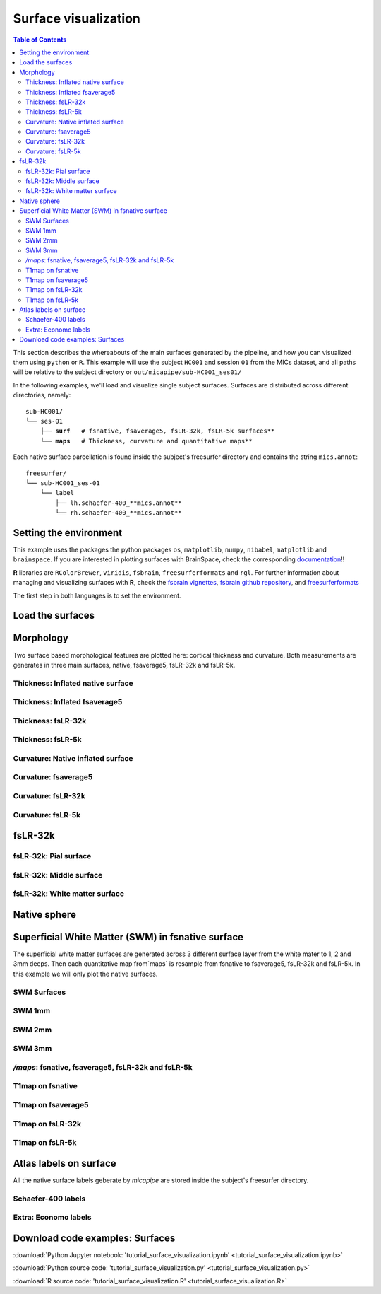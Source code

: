 .. _surfaces:

.. title:: Visualization

*********************
Surface visualization
*********************

.. contents:: Table of Contents

This section describes the whereabouts of the main surfaces generated by the pipeline, and how you can visualized them using ``python`` or ``R``.
This example will use the subject ``HC001`` and session ``01`` from the MICs dataset, and all paths will be relative to the subject directory or ``out/micapipe/sub-HC001_ses01/``

In the following examples, we'll load and visualize single subject surfaces. Surfaces are distributed across different directories, namely:

.. parsed-literal::

    sub-HC001/
    └── ses-01
        ├── **surf**   # fsnative, fsaverage5, fsLR-32k, fsLR-5k surfaces**
        └── **maps**   # Thickness, curvature and quantitative maps**

Each native surface parcellation is found inside the subject's freesurfer directory and contains the string ``mics.annot``:

.. parsed-literal::

    freesurfer/
    └── sub-HC001_ses-01
        └── label
            ├── lh.schaefer-400_**mics.annot**
            └── rh.schaefer-400_**mics.annot**

Setting the environment
--------------------------------------------------------

This example uses the packages the python packages ``os``, ``matplotlib``, ``numpy``, ``nibabel``, ``matplotlib`` and ``brainspace``.
If you are interested in plotting surfaces with BrainSpace, check the corresponding `documentation <https://brainspace.readthedocs.io/en/latest/>`_!!

**R** libraries are ``RColorBrewer``, ``viridis``, ``fsbrain``, ``freesurferformats`` and ``rgl``.
For further information about managing and visualizing surfaces with **R**, check the `fsbrain vignettes <https://cran.r-project.org/web/packages/fsbrain/vignettes/fsbrain.html>`_, `fsbrain github repository <https://github.com/dfsp-spirit/fsbrain>`_, and
`freesurferformats <https://github.com/dfsp-spirit/freesurferformats>`_

The first step in both languages is to set the environment.

.. tabs::

   .. code-tab:: py

    # Set the environment
    import os
    import glob
    import numpy as np
    import nibabel as nib
    import seaborn as sns
    from brainspace.plotting import plot_hemispheres
    from brainspace.mesh.mesh_io import read_surface
    from brainspace.datasets import load_conte69

    # Set the working directory to the 'out' directory
    out='/data_/mica3/BIDS_MICs/derivatives' # <<<<<<<<<<<< CHANGE THIS PATH
    os.chdir(out)

    # This variable will be different for each subject
    sub='sub-HC001'
    ses='ses-01'
    subjectID=f'{sub}_{ses}'           # <<<<<<<<<<<< CHANGE THIS SUBJECT's ID
    subjectDir=f'micapipe_v0.2.0/{sub}/{ses}' # <<<<<<<<<<<< CHANGE THIS SUBJECT's DIRECTORY

    # Set paths and variables
    dir_FS = 'freesurfer/' + subjectID
    dir_surf = subjectDir + '/surf/'
    dir_maps = subjectDir + '/maps/'

    # Path to MICAPIPE
    micapipe=os.popen("echo $MICAPIPE").read()[:-1]

   .. code-tab:: r R

    # Set the environment        'R 3.6.3'
    require('RColorBrewer')      # version 1.1-2
    require('viridis')           # version 0.5.1
    require('fsbrain')           # version 0.4.2
    require('freesurferformats') # version 0.1.14
    require('rgl')               # version 0.1.54

    # Set the working directory to the out directory
    setwd("~/tmp/micaConn/micapipe_tutorials") # <<<<<<<<<<<< CHANGE THIS PATH

    # This variable will be different for each subject
    subjectID <- 'sub-HC001_ses-01' # <<<<<<<<<<<< CHANGE THIS SUBJECT's ID
    subjectDir <- 'micapipe/sub-HC001/ses-01' # <<<<<<<<<<<< CHANGE THIS SUBJECT's DIRECTORY

    # Here we define the atlas
    atlas <- 'schaefer-400' # <<<<<<<<<<<< CHANGE THIS ATLAS

    # Set paths and variables
    dir_surf <- paste0(subjectDir, '/surf/')
    dir_maps <- paste0(subjectDir, '/maps/')


Load the surfaces
--------------------------------------------------------

.. tabs::

   .. code-tab:: py

    # Load native pial surface
    pial_lh = read_surface(dir_FS+'/surf/lh.pial', itype='fs')
    pial_rh = read_surface(dir_FS+'/surf/rh.pial', itype='fs')

    # Load native mid surface
    mid_lh = read_surface(dir_FS+'/surf/lh.midthickness.surf.gii', itype='gii')
    mid_rh = read_surface(dir_FS+'/surf/rh.midthickness.surf.gii', itype='gii')

    # Load native white matter surface
    wm_lh = read_surface(dir_FS+'/surf/lh.white', itype='fs')
    wm_rh = read_surface(dir_FS+'/surf/rh.white', itype='fs')

    # Load native inflated surface
    inf_lh = read_surface(dir_FS+'/surf/lh.inflated', itype='fs')
    inf_rh = read_surface(dir_FS+'/surf/rh.inflated', itype='fs')

    # Load fsaverage5
    fs5_lh = read_surface('freesurfer/fsaverage5/surf/lh.pial', itype='fs')
    fs5_rh = read_surface('freesurfer/fsaverage5/surf/rh.pial', itype='fs')

    # Load fsaverage5 inflated
    fs5_inf_lh = read_surface('freesurfer/fsaverage5/surf/lh.inflated', itype='fs')
    fs5_inf_rh = read_surface('freesurfer/fsaverage5/surf/rh.inflated', itype='fs')

    # Load fsLR 32k
    f32k_lh, f32k_rh = load_conte69()

    # Load fsLR 32k inflated
    f32k_inf_lh = read_surface(micapipe + '/surfaces/fsLR-32k.L.inflated.surf.gii', itype='gii')
    f32k_inf_rh = read_surface(micapipe + '/surfaces/fsLR-32k.R.inflated.surf.gii', itype='gii')

    # Load Load fsLR 5k
    f5k_lh = read_surface(micapipe + '/surfaces/fsLR-5k.L.surf.gii', itype='gii')
    f5k_rh = read_surface(micapipe + '/surfaces/fsLR-5k.R.surf.gii', itype='gii')

    # Load fsLR 5k inflated
    f5k_inf_lh = read_surface(micapipe + '/surfaces/fsLR-5k.L.inflated.surf.gii', itype='gii')
    f5k_inf_rh = read_surface(micapipe + '/surfaces/fsLR-5k.R.inflated.surf.gii', itype='gii')

   .. code-tab:: r R

    # Helper function
    plot_surface <-function(brainMesh, legend='', view_angles=c('sd_lateral_lh', 'sd_medial_lh', 'sd_medial_rh', 'sd_lateral_rh'), img_only=FALSE) {
      try(img <- vis.export.from.coloredmeshes(brainMesh, colorbar_legend = legend, grid_like = FALSE, view_angles = view_angles, img_only = img_only, horizontal=TRUE))
      while (rgl.cur() > 0) { rgl.close() }; file.remove(list.files(path = getwd(), pattern = 'fsbrain'))
      return(img)
    }

Morphology
--------------------------------------------------------

Two surface based morphological features are plotted here: cortical thickness and curvature. Both measurements are generates in three main surfaces, native, fsaverage5, fsLR-32k and fsLR-5k.

Thickness: Inflated native surface
========================================================

.. tabs::

   .. code-tab:: py

    # Load data
    th_lh = dir_maps + subjectID + '_hemi-L_surf-fsnative_label-thickness.func.gii'
    th_rh = dir_maps + subjectID + '_hemi-R_surf-fsnative_label-thickness.func.gii'
    th_nat = np.hstack(np.concatenate((nib.load(th_lh).darrays[0].data,
                                       nib.load(th_rh).darrays[0].data), axis=0))

    # Plot the surface
    plot_hemispheres(inf_lh, inf_rh, array_name=th_nat, size=(900, 250), color_bar='bottom', zoom=1.25, embed_nb=True, interactive=False, share='both',
                     nan_color=(0, 0, 0, 1), color_range=(1.5, 4), cmap="inferno", transparent_bg=False)

   .. code-tab:: r R

    # Set the path to the surface
    th.lh <- paste0(dir_maps, subjectID, "_hemi-L_surf-fsnative_label-thickness.func.gii")
    th.rh <- paste0(dir_maps, subjectID, "_hemi-R_surf-fsnative_label-thickness.func.gii")

    # Plot the surface
    th_nat <- vis.data.on.subject('freesurfer/', subjectID, morph_data_lh=th.lh, morph_data_rh=th.rh, surface="inflated", draw_colorbar = TRUE,
                                  views=NULL, rglactions = list('trans_fun'=limit_fun(1.5, 4), 'no_vis'=T),  makecmap_options = list('colFn'=inferno))
    plot_surface(th_nat, 'Thickness [mm]')

.. figure:: th_inf_nat.png
    :alt: alternate text
    :align: center


Thickness: Inflated fsaverage5
========================================================

.. tabs::

   .. code-tab:: py

    # Load data
    th_lh_fs5 = dir_maps + subjectID + '_hemi-L_surf-fsaverage5_label-thickness.func.gii'
    th_rh_fs5 = dir_maps + subjectID + '_hemi-R_surf-fsaverage5_label-thickness.func.gii'
    th_fs5 = np.hstack(np.concatenate((nib.load(th_lh_fs5).darrays[0].data,
                                       nib.load(th_rh_fs5).darrays[0].data), axis=0))

    # Plot the surface
    plot_hemispheres(fs5_inf_lh, fs5_inf_rh, array_name=th_fs5, size=(900, 250), color_bar='bottom', zoom=1.25, embed_nb=True, interactive=False, share='both',
                             nan_color=(0, 0, 0, 1), color_range=(1.5, 4), cmap="inferno", transparent_bg=False)

   .. code-tab:: r R

    # Set the path to the surface
    th.lh.fs5 <- paste0(dir_maps, subjectID, "_hemi-L_surf-fsaverage5_label-thickness.func.gii")
    th.rh.fs5 <- paste0(dir_maps, subjectID, "_hemi-R_surf-fsaverage5_label-thickness.func.gii")

    # Plot the surface
    th_fs5 <- vis.data.on.subject('freesurfer/', 'fsaverage5', morph_data_lh=th.lh.fs5, morph_data_rh=th.rh.fs5, surface="inflated", draw_colorbar = TRUE,
                                  views=NULL, rglactions = list('trans_fun'=limit_fun(1.5, 4), 'no_vis'=T),  makecmap_options = list('colFn'=inferno))
    plot_surface(th_fs5, 'Thickness [mm]')

.. figure:: th_inf_fs5.png
    :alt: alternate text
    :align: center


Thickness: fsLR-32k
========================================================

.. tabs::

   .. code-tab:: py

    # Load the data
    th_lh_fsLR32k = dir_maps + subjectID + '_hemi-L_surf-fsLR-32k_label-thickness.func.gii'
    th_rh_fsLR32k = dir_maps + subjectID + '_hemi-R_surf-fsLR-32k_label-thickness.func.gii'
    th_fsLR32k = np.hstack(np.concatenate((nib.load(th_lh_fsLR32k).darrays[0].data,
                                           nib.load(th_rh_fsLR32k).darrays[0].data), axis=0))

    # Plot the surface
    plot_hemispheres(f32k_inf_lh, f32k_inf_rh, array_name=th_fsLR32k, size=(900, 250), color_bar='bottom', zoom=1.25, embed_nb=True, interactive=False, share='both',
                             nan_color=(0, 0, 0, 1), color_range=(1.5, 4), cmap="inferno", transparent_bg=False)

   .. code-tab:: r R

    # Set the path to the surface
    th.lh.f32k <- paste0(dir_maps, subjectID, '_hemi-L_surf-fsLR-32k_label-thickness.func.gii')
    th.rh.f32k <- paste0(dir_maps, subjectID, '_hemi-R_surf-fsLR-32k_label-thickness.func.gii')

    # Plot the surface
    th_f32k <- vis.data.on.subject('freesurfer/', 'fsLR-32k', morph_data_lh=th.lh.f32k, morph_data_rh=th.rh.f32k, surface='fsLR-32k.gii', draw_colorbar = TRUE,
                                  views=NULL, rglactions = list('trans_fun'=limit_fun(1.5, 4), 'no_vis'=T),  makecmap_options = list('colFn'=inferno))
    plot_surface(th_f32k, 'Thickness [mm]')

.. figure:: th_f32k.png
    :alt: alternate text
    :align: center

Thickness: fsLR-5k
========================================================

.. tabs::

   .. code-tab:: py

    # Load the data
    th_lh_fsLR5k = dir_maps + subjectID + '_hemi-L_surf-fsLR-5k_label-thickness.func.gii'
    th_rh_fsLR5k = dir_maps + subjectID + '_hemi-R_surf-fsLR-5k_label-thickness.func.gii'
    th_fsLR5k = np.hstack(np.concatenate((nib.load(th_lh_fsLR5k).darrays[0].data,
                                           nib.load(th_rh_fsLR5k).darrays[0].data), axis=0))

    # Plot the surface
    plot_hemispheres(f5k_inf_lh, f5k_inf_rh, array_name=th_fsLR5k, size=(900, 250), color_bar='bottom', zoom=1.25, embed_nb=True, interactive=False, share='both',
                             nan_color=(0, 0, 0, 1), color_range=(1.5, 4), cmap="inferno", transparent_bg=False)

   .. code-tab:: r R

    # Set the path to the surface
    th.lh.f5k <- paste0(dir_maps, subjectID, '_hemi-L_surf-fsLR-5k_label-thickness.func.gii')
    th.rh.f5k <- paste0(dir_maps, subjectID, '_hemi-R_surf-fsLR-5k_label-thickness.func.gii')

    # Plot the surface
    th_f5k <- vis.data.on.subject('freesurfer/', 'fsLR-5k', morph_data_lh=th.lh.f5k, morph_data_rh=th.rh.f5k, surface='fsLR-5k.gii', draw_colorbar = TRUE,
                                  views=NULL, rglactions = list('trans_fun'=limit_fun(1.5, 4), 'no_vis'=T),  makecmap_options = list('colFn'=inferno))
    plot_surface(th_f5k, 'Thickness [mm]')

.. figure:: th_f5k.png
    :alt: alternate text
    :align: center


Curvature: Native inflated surface
========================================================

.. tabs::

   .. code-tab:: py

    # Load the data
    cv_lh = dir_maps + subjectID + '_hemi-L_surf-fsnative_label-curv.func.gii'
    cv_rh = dir_maps + subjectID + '_hemi-R_surf-fsnative_label-curv.func.gii'
    cv = np.hstack(np.concatenate((nib.load(cv_lh).darrays[0].data,
                                   nib.load(cv_rh).darrays[0].data), axis=0))

    # Plot the surface
    plot_hemispheres(inf_lh, inf_rh, array_name=cv, size=(900, 250), color_bar='bottom', zoom=1.25, embed_nb=True, interactive=False, share='both',
                             nan_color=(0, 0, 0, 1), color_range=(-0.2, 0.2), cmap='RdYlGn', transparent_bg=False)

   .. code-tab:: r R

    # Colormap
    RdYlGn <- colorRampPalette(brewer.pal(11,"RdYlGn"))

    ####  Curvature: Native surface
    # Set the path to the surface
    cv.lh <- paste0(dir_maps, subjectID, "_space-fsnative_desc-lh_curvature.mgh")
    cv.rh <- paste0(dir_maps, subjectID, "_space-fsnative_desc-rh_curvature.mgh")

    # Plot the surface
    cv_nat <- vis.data.on.subject('freesurfer/', subjectID, morph_data_lh=cv.lh, morph_data_rh=cv.rh, surface="inflated", draw_colorbar = TRUE,
                                  views=NULL, rglactions = list('trans_fun'=limit_fun(-0.2, 0.2), 'no_vis'=T),  makecmap_options = list('colFn'=RdYlGn))
    plot_surface(cv_nat, 'Curvature [1/mm]')

.. figure:: cv_inf_nat.png
    :alt: alternate text
    :align: center


Curvature: fsaverage5
========================================================

.. tabs::

   .. code-tab:: py

    # Load the data
    cv_lh_fs5 = dir_maps + subjectID + '_hemi-L_surf-fsaverage5_label-curv.func.gii'
    cv_rh_fs5 = dir_maps + subjectID + '_hemi-R_surf-fsaverage5_label-curv.func.gii'
    cv_fs5 = np.hstack(np.concatenate((nib.load(cv_lh_fs5).darrays[0].data,
                                       nib.load(cv_rh_fs5).darrays[0].data), axis=0))

    # Plot the surface
    plot_hemispheres(fs5_inf_lh, fs5_inf_rh, array_name=cv_fs5, size=(900, 250), color_bar='bottom', zoom=1.25, embed_nb=True, interactive=False, share='both',
                             nan_color=(0, 0, 0, 1), color_range=(-0.2, 0.2), cmap='RdYlGn', transparent_bg=False)

   .. code-tab:: r R

    # Set the path to the surface
    cv.lh.fs5 <- paste0(dir_maps, subjectID, "_space-fsaverage5_desc-lh_curvature.mgh")
    cv.rh.fs5 <- paste0(dir_maps, subjectID, "_space-fsaverage5_desc-rh_curvature.mgh")

    # Plot the surface
    cv_fs5 <- vis.data.on.subject('freesurfer/', 'fsaverage5', morph_data_lh=cv.lh.fs5, morph_data_rh=cv.rh.fs5, surface="inflated", draw_colorbar = TRUE,
                                  views=NULL, rglactions = list('trans_fun'=limit_fun(-0.2, 0.2), 'no_vis'=T),  makecmap_options = list('colFn'=RdYlGn))
    plot_surface(cv_fs5, 'Curvature [1/mm]')

.. figure:: cv_inf_fs5.png
    :alt: alternate text
    :align: center


Curvature: fsLR-32k
========================================================

.. tabs::

   .. code-tab:: py

    # Load the data
    cv_lh_fsLR32k = dir_maps + subjectID + '_hemi-L_surf-fsLR-32k_label-curv.func.gii'
    cv_rh_fsLR32k = dir_maps + subjectID + '_hemi-R_surf-fsLR-32k_label-curv.func.gii'
    cv_fsLR32k = np.hstack(np.concatenate((nib.load(cv_lh_fsLR32k).darrays[0].data,
                                           nib.load(cv_rh_fsLR32k).darrays[0].data), axis=0))
    # Plot the surface
    plot_hemispheres(f32k_inf_lh, f32k_inf_rh, array_name=cv_fsLR32k, size=(900, 250), color_bar='bottom', zoom=1.25, embed_nb=True, interactive=False, share='both',
                             nan_color=(0, 0, 0, 1), color_range=(-0.2, 0.2), cmap='RdYlGn', transparent_bg=False)

   .. code-tab:: r R

    # Set the path to the surface
    cv.lh.f32k <- paste0(dir_maps, subjectID, '_space-fsLR-32k-32k_desc-lh_curvature.mgh')
    cv.rh.f32k <- paste0(dir_maps, subjectID, '_space-fsLR-32k-32k_desc-rh_curvature.mgh')

    # Plot the surface
    cv_f32k <- vis.data.on.subject('freesurfer', 'fsLR-32k', morph_data_lh=cv.lh.f32k, morph_data_rh=cv.rh.f32k, surface='fsLR-32k.gii', draw_colorbar = TRUE,
                                  views=NULL, rglactions = list('trans_fun'=limit_fun(-0.2, 0.2), 'no_vis'=T),  makecmap_options = list('colFn'=RdYlGn))
    plot_surface(cv_f32k, 'Curvature [1/mm]')

.. figure:: cv_f32k.png
    :alt: alternate text
    :align: center

Curvature: fsLR-5k
========================================================

.. tabs::

   .. code-tab:: py

    # Load the data
    cv_lh_fsLR5k = dir_maps + subjectID + '_hemi-L_surf-fsLR-5k_label-curv.func.gii'
    cv_rh_fsLR5k = dir_maps + subjectID + '_hemi-R_surf-fsLR-5k_label-curv.func.gii'
    cv_fsLR5k = np.hstack(np.concatenate((nib.load(cv_lh_fsLR5k).darrays[0].data,
                                           nib.load(cv_rh_fsLR5k).darrays[0].data), axis=0))
    # Plot the surface
    plot_hemispheres(f5k_inf_lh, f5k_inf_rh, array_name=cv_fsLR5k, size=(900, 250), color_bar='bottom', zoom=1.25, embed_nb=True, interactive=False, share='both',
                             nan_color=(0, 0, 0, 1), color_range=(-0.2, 0.2), cmap='RdYlGn', transparent_bg=False)

   .. code-tab:: r R

    # Set the path to the surface
    cv.lh.f5k <- paste0(dir_maps, subjectID, '_space-fsLR-5k-5k_desc-lh_curvature.mgh')
    cv.rh.f5k <- paste0(dir_maps, subjectID, '_space-fsLR-5k-5k_desc-rh_curvature.mgh')

    # Plot the surface
    cv_f5k <- vis.data.on.subject('freesurfer', 'fsLR-5k', morph_data_lh=cv.lh.f5k, morph_data_rh=cv.rh.f5k, surface='fsLR-5k.gii', draw_colorbar = TRUE,
                                  views=NULL, rglactions = list('trans_fun'=limit_fun(-0.2, 0.2), 'no_vis'=T),  makecmap_options = list('colFn'=RdYlGn))
    plot_surface(cv_f5k, 'Curvature [1/mm]')

.. figure:: cv_f5k.png
    :alt: alternate text
    :align: center


fsLR-32k
--------------------------------------------------------

fsLR-32k: Pial surface
========================================================

.. tabs::

   .. code-tab:: py

    # Native conte69 pial surface
    fsLR32k_pial_lh = read_surface(dir_surf+subjectID+'_hemi-L_space-nativepro_surf-fsLR-32k_label-pial.surf.gii', itype='gii')
    fsLR32k_pial_rh = read_surface(dir_surf+subjectID+'_hemi-R_space-nativepro_surf-fsLR-32k_label-pial.surf.gii', itype='gii')

    # Plot the surface
    plot_hemispheres(fsLR32k_pial_lh, fsLR32k_pial_rh, size=(900, 250), zoom=1.25, embed_nb=True, interactive=False, share='both',
                     nan_color=(0, 0, 0, 1), color_range=(1.5, 4), cmap='Greys', transparent_bg=False)


   .. code-tab:: r R

    # Colormap
    grays <- colorRampPalette(c('gray65', 'gray65', 'gray65'))

    # Set the path to the surface
    f32k.pial.lh <- read.fs.surface(filepath = paste0(dir_surf, subjectID,'_space-fsLR-32k-32k_desc-lh_pial.surf.gii') )
    f32k.pial.rh <- read.fs.surface(filepath = paste0(dir_surf, subjectID,'_space-fsLR-32k-32k_desc-rh_pial.surf.gii') )

    # Plot the surface
    cml = coloredmesh.from.preloaded.data(f32k.pial.lh, morph_data = rep(0, nrow(f32k.pial.lh$vertices)), makecmap_options = list('colFn'=grays) )
    cmr = coloredmesh.from.preloaded.data(f32k.pial.rh, morph_data = rep(0, nrow(f32k.pial.rh$vertices)), makecmap_options = list('colFn'=grays) )
    brainviews(views = 't4', coloredmeshes=list('lh'=cml, 'rh'=cmr), draw_colorbar = FALSE,
               rglactions = list('trans_fun'=limit_fun(-1, 1), 'no_vis'=F))

.. figure:: f32k_pial.png
    :alt: alternate text
    :align: center


fsLR-32k: Middle surface
========================================================

.. tabs::

   .. code-tab:: py

    # Native fsLR-32k midsurface
    fsLR32k_mid_lh = read_surface(dir_surf+subjectID+'_hemi-L_space-nativepro_surf-fsLR-32k_label-midthickness.surf.gii', itype='gii')
    fsLR32k_mid_rh = read_surface(dir_surf+subjectID+'_hemi-R_space-nativepro_surf-fsLR-32k_label-midthickness.surf.gii', itype='gii')

    # Plot the surface
    plot_hemispheres(fsLR32k_mid_lh, fsLR32k_mid_rh, size=(900, 250), zoom=1.25, embed_nb=True, interactive=False, share='both',
                     nan_color=(0, 0, 0, 1), color_range=(-1,1), cmap='Greys', transparent_bg=False)


   .. code-tab:: r R

    # Set the path to the surface
    f32k.mid.lh <- read.fs.surface(filepath = paste0(dir_surf, subjectID,'_space-fsLR-32k-32k_desc-lh_midthickness.surf.gii') )
    f32k.mid.rh <- read.fs.surface(filepath = paste0(dir_surf, subjectID,'_space-fsLR-32k-32k_desc-rh_midthickness.surf.gii') )

    # Plot the surface
    cml = coloredmesh.from.preloaded.data(f32k.mid.lh, morph_data = rep(0, nrow(f32k.mid.lh$vertices)), makecmap_options = list('colFn'=grays) )
    cmr = coloredmesh.from.preloaded.data(f32k.mid.rh, morph_data = rep(0, nrow(f32k.mid.rh$vertices)), makecmap_options = list('colFn'=grays) )
    brainviews(views = 't4', coloredmeshes=list('lh'=cml, 'rh'=cmr), draw_colorbar = FALSE,
               rglactions = list('trans_fun'=limit_fun(-1, 1), 'no_vis'=F))

.. figure:: f32k_mid.png
    :alt: alternate text
    :align: center


fsLR-32k: White matter surface
========================================================

.. tabs::

   .. code-tab:: py

    # Native fsLR-32k white matter
    fsLR32k_wm_lh = read_surface(dir_surf+subjectID+'_hemi-L_space-nativepro_surf-fsLR-32k_label-white.surf.gii', itype='gii')
    fsLR32k_wm_rh = read_surface(dir_surf+subjectID+'_hemi-R_space-nativepro_surf-fsLR-32k_label-white.surf.gii', itype='gii')

    # Plot the surface
    plot_hemispheres(fsLR32k_wm_lh, fsLR32k_wm_lh, size=(900, 250), zoom=1.25, embed_nb=True, interactive=False, share='both',
                     nan_color=(0, 0, 0, 1), color_range=(1.5, 4), cmap='Greys', transparent_bg=False)


   .. code-tab:: r R

    # Set the path to the surface
    f32k.wm.lh <- read.fs.surface(filepath = paste0(dir_surf, subjectID,'_space-fsLR-32k-32k_desc-lh_white.surf.gii') )
    f32k.wm.rh <- read.fs.surface(filepath = paste0(dir_surf, subjectID,'_space-fsLR-32k-32k_desc-rh_white.surf.gii') )

    # Plot the surface
    cml = coloredmesh.from.preloaded.data(f32k.wm.lh, morph_data = rep(0, nrow(f32k.wm.lh$vertices)), makecmap_options = list('colFn'=grays) )
    cmr = coloredmesh.from.preloaded.data(f32k.wm.rh, morph_data = rep(0, nrow(f32k.wm.rh$vertices)), makecmap_options = list('colFn'=grays) )
    brainviews(views = 't4', coloredmeshes=list('lh'=cml, 'rh'=cmr), draw_colorbar = FALSE,
               rglactions = list('trans_fun'=limit_fun(-1, 1), 'no_vis'=F))

.. figure:: f32k_wm.png
    :alt: alternate text
    :align: center


Native sphere
--------------------------------------------------------

.. tabs::

   .. code-tab:: py

    # Native sphere
    sph_lh = read_surface(dir_surf+subjectID+'_hemi-L_surf-fsnative_label-sphere.surf.gii', itype='gii')
    sph_rh = read_surface(dir_surf+subjectID+'_hemi-R_surf-fsnative_label-sphere.surf.gii', itype='gii')

    # Plot the surface
    plot_hemispheres(sph_lh, sph_rh, array_name=cv, size=(900, 250), zoom=1.25, embed_nb=True, interactive=False, share='both',
                     nan_color=(0, 0, 0, 1), color_range=(-0.2, 0.2), cmap="gray", transparent_bg=False)

   .. code-tab:: r R

    # Colormap
    grays <- colorRampPalette(c('white', 'gray65','black'))

    # Set the path to the surface
    sph.lh <- read.fs.surface(filepath = paste0(dir_surf, subjectID,'_lh_sphereReg.surf.gii'))
    sph.rh <- read.fs.surface(filepath = paste0(dir_surf, subjectID,'_rh_sphereReg.surf.gii'))

    # Set the color limits
    lf= limit_fun(-0.2, 0.2)

    # Create the coloredmeshes
    cml = coloredmesh.from.preloaded.data(sph.lh, morph_data = lf(read.fs.mgh(cv.lh)), hemi = 'lh', makecmap_options = list('colFn'=grays))
    cmr = coloredmesh.from.preloaded.data(sph.rh, morph_data = lf(read.fs.mgh(cv.rh)), hemi = 'rh', makecmap_options = list('colFn'=grays))
    sph.nat <- brainviews(views = 't4', coloredmeshes=list('lh'=cml, 'rh'=cmr), rglactions = list('no_vis'=T))

    # Plot the surface
    plot_surface(sph.nat, 'Native sphere curvature [1/mm]')

.. figure:: nat_sph.png
    :alt: alternate text
    :align: center


Superficial White Matter (SWM) in fsnative surface
--------------------------------------------------------

The superficial white matter surfaces are generated across 3 different surface layer from the white mater to 1, 2 and 3mm deeps.
Then each quantitative map from`maps` is resample from fsnative to fsaverage5, fsLR-32k and fsLR-5k. In this example we will only plot the native surfaces.

SWM Surfaces
========================================================

.. tabs::

   .. code-tab:: py

    # Function to load and plot each SWM surfaces
    def plot_swm(mm='1'):
        # SWM fsnative 1mm
        swm_lh = read_surface(f'{dir_surf}{subjectID}_hemi-L_surf-fsnative_label-swm{mm}.0mm.surf.gii', itype='gii')
        swm_rh = read_surface(f'{dir_surf}{subjectID}_hemi-R_surf-fsnative_label-swm{mm}.0mm.surf.gii', itype='gii')

        # Plot the surface
        fig = plot_hemispheres(swm_lh, swm_rh, size=(900, 250), zoom=1.25, embed_nb=True, interactive=False, share='both',
                         nan_color=(0, 0, 0, 1), color_range=(1.5, 4), cmap='Greys', transparent_bg=False)
        return(fig)

    .. code-tab:: r R

    ###  SWM 1,2,3mm
    for (mm in 1:3) {
      # Set the path to the surface
      f32k.swm.lh <- read.fs.surface(filepath = paste0(dir_surf, subjectID,'_hemi-L_surf-fsnative_label-swm',mm,'.0mm.surf.gii') )
      f32k.swm.rh <- read.fs.surface(filepath = paste0(dir_surf, subjectID,'_hemi-R_surf-fsnative_label-swm',mm,'.0mm.surf.gii') )

      # Plot the surface
      cml = coloredmesh.from.preloaded.data(f32k.swm.lh, morph_data = rep(0, nrow(f32k.swm.lh$vertices)), makecmap_options = list('colFn'=grays) )
      cmr = coloredmesh.from.preloaded.data(f32k.swm.rh, morph_data = rep(0, nrow(f32k.swm.rh$vertices)), makecmap_options = list('colFn'=grays) )
      brainviews(views = 't4', coloredmeshes=list('lh'=cml, 'rh'=cmr), draw_colorbar = FALSE,
                 rglactions = list('trans_fun'=limit_fun(-1, 1), 'no_vis'=F))
    }


SWM 1mm
========================================================

.. tabs::

   .. code-tab:: py

    # SWM 1mm
    plot_swm(mm='1')

.. figure:: swm1.png
    :alt: alternate text
    :align: center

SWM 2mm
========================================================

.. tabs::

   .. code-tab:: py

    # SWM 2mm
    plot_swm(mm='2')

.. figure:: swm2.png
    :alt: alternate text
    :align: center

SWM 3mm
========================================================

.. tabs::

   .. code-tab:: py

    # SWM 3mm
    plot_swm(mm='3')

.. figure:: swm3.png
    :alt: alternate text
    :align: center

`/maps`: fsnative, fsaverage5, fsLR-32k and fsLR-5k
========================================================

.. tabs::

   .. code-tab:: py

    def load_qmri(qmri='', surf='fsLR-32k'):
        '''
        This function loads the qMRI intensity maps from midthickness surface
        '''
        # List the files
        files_lh = sorted(glob.glob(f"{dir_maps}/*_hemi-L_surf-{surf}_label-midthickness_{qmri}.func.gii"))
        files_rh = sorted(glob.glob(f"{dir_maps}/*_hemi-R_surf-{surf}_label-midthickness_{qmri}.func.gii"))

        # Load map data
        surf_map=np.concatenate((nib.load(files_lh[0]).darrays[0].data, nib.load(files_rh[0]).darrays[0].data), axis=0)

        return(surf_map)

    def plot_qmri(qmri='',  surf='fsLR-32k', label='pial', cmap='rocket', rq=(0.15, 0.95)):
        '''
        This function plots the qMRI intensity maps on the pial surface
        '''
        # Load the data
        map_surf = load_qmri(qmri, surf)
        print('Number of vertices: ' + str(map_surf.shape[0]))

        # Load the surfaces
        surf_lh=read_surface(f'{dir_surf}/{subjectID}_hemi-L_space-nativepro_surf-{surf}_label-{label}.surf.gii', itype='gii')
        surf_rh=read_surface(f'{dir_surf}/{subjectID}_hemi-R_space-nativepro_surf-{surf}_label-{label}.surf.gii', itype='gii')

        # Color range based in the quantiles
        crange=(np.quantile(map_surf, rq[0]), np.quantile(map_surf, rq[1]))

        # Plot the group T1map intensitites
        fig = plot_hemispheres(surf_lh, surf_rh, array_name=map_surf, size=(900, 250), color_bar='bottom', zoom=1.25, embed_nb=True, interactive=False, share='both',
                         nan_color=(0, 0, 0, 1), cmap=cmap, color_range=crange, transparent_bg=False, screenshot = False)
        return(fig)

   .. code-tab:: r R

    # Under construction

T1map on fsnative
========================================================

.. tabs::

   .. code-tab:: py

   # Plot of T1map on fsnative
   plot_qmri('T1map', 'fsnative')

.. figure:: qMRI_fsnat.png
    :alt: alternate text
    :align: center

T1map on fsaverage5
========================================================

.. tabs::

   .. code-tab:: py

   # Plot of T1map on fsaverage5
   plot_qmri('T1map', 'fsaverage5')

.. figure:: qMRI_fs5.png
    :alt: alternate text
    :align: center

T1map on fsLR-32k
========================================================

.. tabs::

   .. code-tab:: py

   # Plot of T1map on fsLR-32k
   plot_qmri('T1map', 'fsLR-32k')

.. figure:: qMRI_32k.png
    :alt: alternate text
    :align: center

T1map on fsLR-5k
========================================================

.. tabs::

   .. code-tab:: py

   # Plot of T1map on fsLR-5k
   plot_qmri('T1map', 'fsLR-5k')

.. figure:: qMRI_5k.png
    :alt: alternate text
    :align: center


Atlas labels on surface
--------------------------------------------------------

All the native surface labels geberate by *micapipe* are stored inside the subject's freesurfer directory.

Schaefer-400 labels
========================================================

.. tabs::

   .. code-tab:: py

    # Load annotation file
    annot = 'schaefer-400'
    annot_lh= dir_FS + '/label/lh.' + annot + '_mics.annot'
    annot_rh= dir_FS + '/label/rh.' + annot + '_mics.annot'
    label = np.concatenate((nib.freesurfer.read_annot(annot_lh)[0], nib.freesurfer.read_annot(annot_rh)[0]), axis=0)

    # plot labels on surface
    plot_hemispheres(pial_lh, pial_rh, array_name=label, size=(900, 250), zoom=1.25, embed_nb=True, interactive=False, share='both',
                     nan_color=(0, 0, 0, 1), cmap='nipy_spectral', transparent_bg=False)


   .. code-tab:: r R

    # Plot the surface
    schaefer.400 <- vis.subject.annot('freesurfer/', subjectID, 'schaefer-400_mics', 'both', surface='pial',
                               views=NULL, rglactions = list('no_vis'=T))
    plot_surface(schaefer.400, 'Schaefer-400')

.. figure:: atlas_schaefer-400.png
    :alt: alternate text
    :align: center


Extra: Economo labels
========================================================

.. tabs::

   .. code-tab:: py

    # Load annotation file
    annot = 'economo'
    annot_lh= dir_FS + '/label/lh.' + annot + '_mics.annot'
    annot_rh= dir_FS + '/label/rh.' + annot + '_mics.annot'
    label = np.concatenate((nib.freesurfer.read_annot(annot_lh)[0], nib.freesurfer.read_annot(annot_rh)[0]), axis=0)

    # plot labels on surface
    plot_hemispheres(pial_lh, pial_rh, array_name=label, size=(900, 250), zoom=1.25, embed_nb=True, interactive=False, share='both',
                     nan_color=(0, 0, 0, 1), cmap='nipy_spectral', transparent_bg=False)


   .. code-tab:: r R

    # Plot the surface
    economo <- vis.subject.annot('freesurfer/', subjectID, 'economo_mics', 'both', surface='pial',
                               views=NULL, rglactions = list('no_vis'=T))
    plot_surface(economo, 'economo', img_only=TRUE)

.. figure:: atlas-economo.png
    :alt: alternate text
    :align: center


Download code examples: Surfaces
--------------------------------------------------------

:download:`Python Jupyter notebook: 'tutorial_surface_visualization.ipynb' <tutorial_surface_visualization.ipynb>`

:download:`Python source code: 'tutorial_surface_visualization.py' <tutorial_surface_visualization.py>`

:download:`R source code: 'tutorial_surface_visualization.R' <tutorial_surface_visualization.R>`
